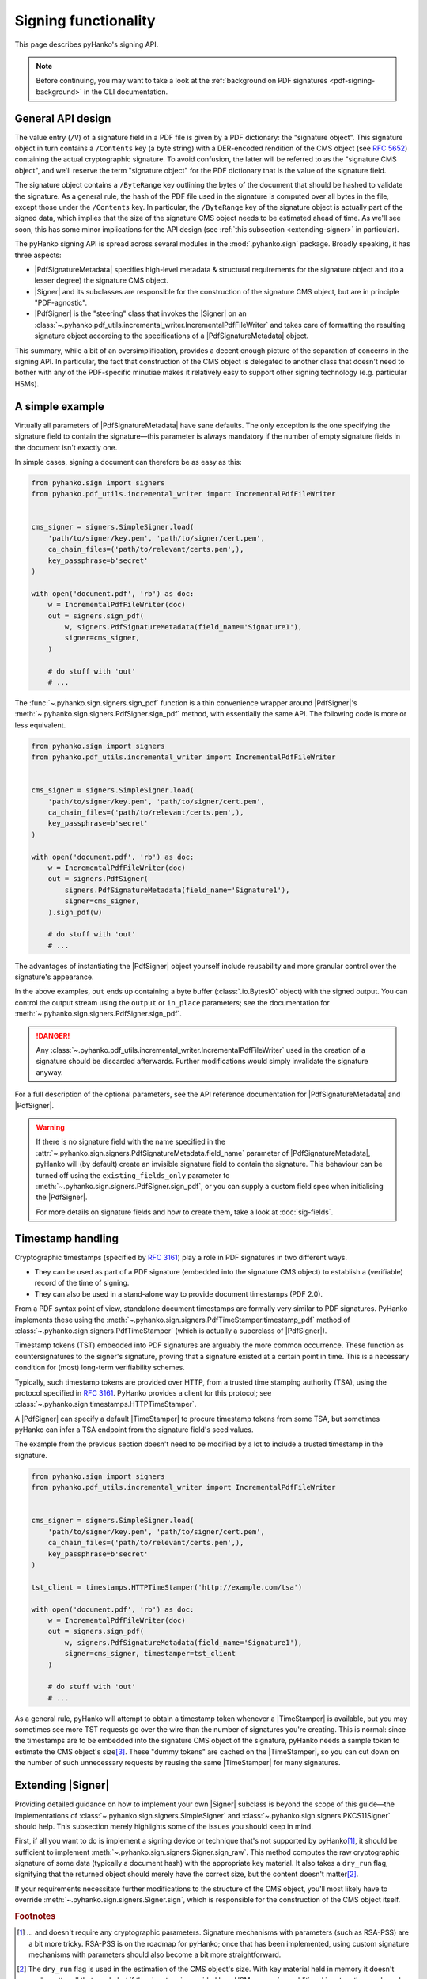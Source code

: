 Signing functionality
=====================

.. |---| unicode:: U+02014 .. em dash
   :trim:

This page describes pyHanko's signing API.

.. note::
    Before continuing, you may want to take a look at the
    :ref:`background on PDF signatures <pdf-signing-background>` in the CLI
    documentation.


General API design
------------------

The value entry (``/V``) of a signature field in a PDF file is given by a PDF
dictionary: the "signature object".
This signature object in turn contains a ``/Contents`` key (a byte string)
with a DER-encoded rendition of the CMS object (see :rfc:`5652`) containing the
actual cryptographic signature.
To avoid confusion, the latter will be referred to as the "signature CMS object",
and we'll reserve the term "signature object" for the PDF dictionary that is the
value of the signature field.

The signature object contains a ``/ByteRange`` key outlining the bytes of the
document that should be hashed to validate the signature.
As a general rule, the hash of the PDF file used in the signature is computed
over all bytes in the file, except those under the ``/Contents`` key.
In particular, the ``/ByteRange`` key of the signature object is actually
part of the signed data, which implies that the size of the signature
CMS object needs to be estimated ahead of time. As we'll see soon, this has
some minor implications for the API design (see
:ref:`this subsection <extending-signer>` in particular).


.. |PdfSignatureMetadata| replace:: :class:`~.pyhanko.sign.signers.PdfSignatureMetadata`
.. |Signer| replace:: :class:`~.pyhanko.sign.signers.Signer`
.. |PdfSigner| replace:: :class:`~.pyhanko.sign.signers.PdfSigner`
.. |TimeStamper| replace:: :class:`~.pyhanko.sign.timestamps.TimeStamper`


The pyHanko signing API is spread across sevaral modules in the
:mod:`.pyhanko.sign` package. Broadly speaking, it has three aspects:

* |PdfSignatureMetadata| specifies high-level metadata & structural requirements
  for the signature object and (to a lesser degree) the signature CMS object.
* |Signer| and its subclasses are responsible for the construction of the
  signature CMS object, but are in principle "PDF-agnostic".
* |PdfSigner| is the "steering" class that invokes the |Signer| on an
  :class:`~.pyhanko.pdf_utils.incremental_writer.IncrementalPdfFileWriter`
  and takes care of formatting the resulting signature object according
  to the specifications of a |PdfSignatureMetadata| object.


This summary, while a bit of an oversimplification, provides a
decent enough picture of the separation of concerns in the signing API.
In particular, the fact that construction of the CMS object is delegated to
another class that doesn't need to bother with any of the PDF-specific
minutiae makes it relatively easy to support other signing technology
(e.g. particular HSMs).


A simple example
----------------

Virtually all parameters of |PdfSignatureMetadata| have sane defaults.
The only exception is the one specifying the signature field to contain the
signature |---| this parameter is always mandatory if the number of empty
signature fields in the document isn't exactly one.

In simple cases, signing a document can therefore be as easy as this:

.. code-block:: python

    from pyhanko.sign import signers
    from pyhanko.pdf_utils.incremental_writer import IncrementalPdfFileWriter


    cms_signer = signers.SimpleSigner.load(
        'path/to/signer/key.pem', 'path/to/signer/cert.pem',
        ca_chain_files=('path/to/relevant/certs.pem',),
        key_passphrase=b'secret'
    )

    with open('document.pdf', 'rb') as doc:
        w = IncrementalPdfFileWriter(doc)
        out = signers.sign_pdf(
            w, signers.PdfSignatureMetadata(field_name='Signature1'),
            signer=cms_signer,
        )

        # do stuff with 'out'
        # ...

The :func:`~.pyhanko.sign.signers.sign_pdf` function is a thin convenience
wrapper around |PdfSigner|'s :meth:`~.pyhanko.sign.signers.PdfSigner.sign_pdf`
method, with essentially the same API.
The following code is more or less equivalent.

.. code-block:: python

    from pyhanko.sign import signers
    from pyhanko.pdf_utils.incremental_writer import IncrementalPdfFileWriter


    cms_signer = signers.SimpleSigner.load(
        'path/to/signer/key.pem', 'path/to/signer/cert.pem',
        ca_chain_files=('path/to/relevant/certs.pem',),
        key_passphrase=b'secret'
    )

    with open('document.pdf', 'rb') as doc:
        w = IncrementalPdfFileWriter(doc)
        out = signers.PdfSigner(
            signers.PdfSignatureMetadata(field_name='Signature1'),
            signer=cms_signer,
        ).sign_pdf(w)

        # do stuff with 'out'
        # ...

The advantages of instantiating the |PdfSigner| object yourself include
reusability and more granular control over the signature's appearance.

In the above examples, ``out`` ends up containing a byte buffer
(:class:`.io.BytesIO` object) with the signed output.
You can control the output stream using the ``output`` or ``in_place``
parameters; see the documentation for
:meth:`~.pyhanko.sign.signers.PdfSigner.sign_pdf`.

.. danger::
    Any :class:`~.pyhanko.pdf_utils.incremental_writer.IncrementalPdfFileWriter`
    used in the creation of a signature should be discarded afterwards.
    Further modifications would simply invalidate the signature anyway.

For a full description of the optional parameters, see the API reference
documentation for |PdfSignatureMetadata| and |PdfSigner|.

.. warning::
    If there is no signature field with the name specified in the
    :attr:`~.pyhanko.sign.signers.PdfSignatureMetadata.field_name` parameter
    of |PdfSignatureMetadata|, pyHanko will (by default) create an invisible
    signature field to contain the signature.
    This behaviour can be turned off using the ``existing_fields_only`` parameter
    to :meth:`~.pyhanko.sign.signers.PdfSigner.sign_pdf`, or you can supply
    a custom field spec when initialising the |PdfSigner|.

    For more details on signature fields and how to create them, take a look at
    :doc:`sig-fields`.


Timestamp handling
------------------

Cryptographic timestamps (specified by :rfc:`3161`) play a role in PDF
signatures in two different ways.

* They can be used as part of a PDF signature (embedded into the signature
  CMS object) to establish a (verifiable) record of the time of signing.
* They can also be used in a stand-alone way to provide document timestamps
  (PDF 2.0).

From a PDF syntax point of view, standalone document timestamps are formally
very similar to PDF signatures.
PyHanko implements these using the
:meth:`~.pyhanko.sign.signers.PdfTimeStamper.timestamp_pdf` method of
:class:`~.pyhanko.sign.signers.PdfTimeStamper`
(which is actually a superclass of |PdfSigner|).

Timestamp tokens (TST) embedded into PDF signatures are arguably the more common
occurrence. These function as countersignatures to the signer's signature,
proving that a signature existed at a certain point in time.
This is a necessary condition for (most) long-term verifiability schemes.

Typically, such timestamp tokens are provided over HTTP, from a trusted time
stamping authority (TSA), using the protocol specified in :rfc:`3161`.
PyHanko provides a client for this protocol; see
:class:`~.pyhanko.sign.timestamps.HTTPTimeStamper`.

A |PdfSigner| can specify a default |TimeStamper| to procure timestamp tokens
from some TSA, but sometimes pyHanko can infer a TSA endpoint from the signature
field's seed values.

The example from the previous section doesn't need to be modified by a lot
to include a trusted timestamp in the signature.

.. code-block:: python

    from pyhanko.sign import signers
    from pyhanko.pdf_utils.incremental_writer import IncrementalPdfFileWriter


    cms_signer = signers.SimpleSigner.load(
        'path/to/signer/key.pem', 'path/to/signer/cert.pem',
        ca_chain_files=('path/to/relevant/certs.pem',),
        key_passphrase=b'secret'
    )

    tst_client = timestamps.HTTPTimeStamper('http://example.com/tsa')

    with open('document.pdf', 'rb') as doc:
        w = IncrementalPdfFileWriter(doc)
        out = signers.sign_pdf(
            w, signers.PdfSignatureMetadata(field_name='Signature1'),
            signer=cms_signer, timestamper=tst_client
        )

        # do stuff with 'out'
        # ...


As a general rule, pyHanko will attempt to obtain a timestamp token whenever
a |TimeStamper| is available, but you may sometimes see more TST requests
go over the wire than the number of signatures you're creating.
This is normal: since the timestamps are to be embedded into the signature CMS
object of the signature, pyHanko needs a sample token to estimate the CMS
object's size\ [#tstsize]_.
These "dummy tokens" are cached on the |TimeStamper|, so you
can cut down on the number of such unnecessary requests by reusing the same
|TimeStamper| for many signatures.


.. _extending-signer:

Extending |Signer|
------------------

Providing detailed guidance on how to implement your own |Signer| subclass
is beyond the scope of this guide |---| the implementations
of :class:`~.pyhanko.sign.signers.SimpleSigner` and
:class:`~.pyhanko.sign.signers.PKCS11Signer` should help.
This subsection merely highlights some of the issues you should keep in mind.

First, if all you want to do is implement a signing device or technique that's
not supported by pyHanko\ [#cryptoparams]_, it should be sufficient to implement
:meth:`~.pyhanko.sign.signers.Signer.sign_raw`.
This method computes the raw cryptographic signature of some data (typically
a document hash) with the appropriate key material.
It also takes a ``dry_run`` flag, signifying that the returned object should
merely have the correct size, but the content doesn't matter\ [#signerdryrun]_.

If your requirements necessitate further modifications to the structure of the
CMS object, you'll most likely have to override
:meth:`~.pyhanko.sign.signers.Signer.sign`, which is responsible for the
construction of the CMS object itself.




.. rubric:: Footnotes

.. [#cryptoparams]
   ... and doesn't require any cryptographic parameters. Signature mechanisms
   with parameters (such as RSA-PSS) are a bit more tricky.
   RSA-PSS is on the roadmap for pyHanko; once that has been implemented, using
   custom signature mechanisms with parameters should also become a bit more
   straightforward.

.. [#signerdryrun]
   The ``dry_run`` flag is used in the estimation of the CMS object's size.
   With key material held in memory it doesn't really matter all that much,
   but if the signature is provided by a HSM, or requires additional input
   on the user's end (such as a PIN), you typically don't want to use the "real"
   signing method in dry-run mode.

.. [#tstsize]
   The size of a timestamp token is difficult to predict ahead of time, since it
   depends on many unknown factors, including the number & form of the various
   certificates that might come embedded within them.
